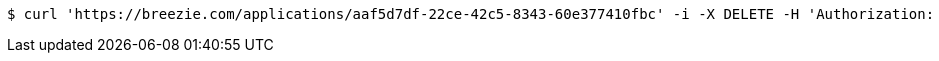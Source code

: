 [source,bash]
----
$ curl 'https://breezie.com/applications/aaf5d7df-22ce-42c5-8343-60e377410fbc' -i -X DELETE -H 'Authorization: Bearer: 0b79bab50daca910b000d4f1a2b675d604257e42'
----